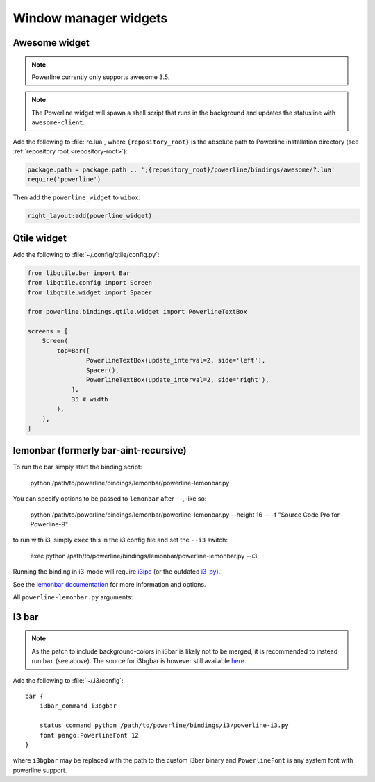 **********************
Window manager widgets
**********************

Awesome widget
==============

.. note:: Powerline currently only supports awesome 3.5.

.. note:: The Powerline widget will spawn a shell script that runs in the
   background and updates the statusline with ``awesome-client``.

Add the following to :file:`rc.lua`, where ``{repository_root}`` is the absolute
path to Powerline installation directory (see :ref:`repository root
<repository-root>`):

.. code-block:: lua

   package.path = package.path .. ';{repository_root}/powerline/bindings/awesome/?.lua'
   require('powerline')

Then add the ``powerline_widget`` to ``wibox``:

.. code-block:: lua

   right_layout:add(powerline_widget)

Qtile widget
============

Add the following to :file:`~/.config/qtile/config.py`:

.. code-block:: python

   from libqtile.bar import Bar
   from libqtile.config import Screen
   from libqtile.widget import Spacer

   from powerline.bindings.qtile.widget import PowerlineTextBox

   screens = [
       Screen(
           top=Bar([
                   PowerlineTextBox(update_interval=2, side='left'),
                   Spacer(),
                   PowerlineTextBox(update_interval=2, side='right'),
               ],
               35 # width
           ),
       ),
   ]

.. _lemonbar-usage:

lemonbar (formerly bar-aint-recursive)
======================================

To run the bar simply start the binding script:

    python /path/to/powerline/bindings/lemonbar/powerline-lemonbar.py

You can specify options to be passed to ``lemonbar`` after ``--``, like so:

    python /path/to/powerline/bindings/lemonbar/powerline-lemonbar.py --height 16 -- -f "Source Code Pro for Powerline-9"

to run with i3, simply ``exec`` this in the i3 config file and set the ``--i3`` switch:

    exec python /path/to/powerline/bindings/lemonbar/powerline-lemonbar.py --i3

Running the binding in i3-mode will require `i3ipc <https://github.com/acrisci/i3ipc-python>`_
(or the outdated `i3-py <https://github.com/ziberna/i3-py>`_).

See the `lemonbar documentation <https://github.com/LemonBoy/bar>`_ for more
information and options.

All ``powerline-lemonbar.py`` arguments:

.. automan:: powerline.commands.lemonbar
   :prog: powerline-lemonbar.py
   :minimal: true

I3 bar
======

.. note::
   As the patch to include background-colors in i3bar is likely not to be
   merged, it is recommended to instead run ``bar`` (see above). The source for
   i3bgbar is however still available `here
   <https://github.com/S0lll0s/i3bgbar>`_.

Add the following to :file:`~/.i3/config`::

    bar {
        i3bar_command i3bgbar

        status_command python /path/to/powerline/bindings/i3/powerline-i3.py
        font pango:PowerlineFont 12
    }

where ``i3bgbar`` may be replaced with the path to the custom i3bar binary and
``PowerlineFont`` is any system font with powerline support.
